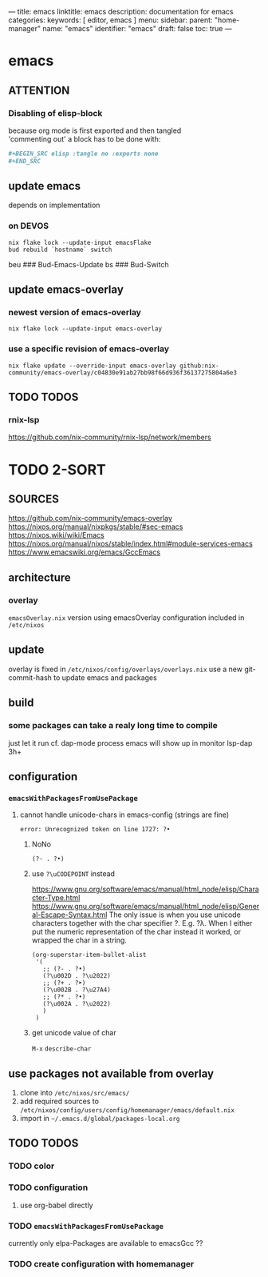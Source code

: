 ---
title: emacs
linktitle: emacs
description: documentation for emacs
categories:
keywords: [ editor, emacs ]
menu:
  sidebar:
    parent: "home-manager"
    name: "emacs"
    identifier: "emacs"
draft: false
toc: true
---
* emacs
** ATTENTION
*** Disabling of elisp-block
because org mode is first exported and then tangled \\
'commenting out' a block has to be done with:
#+BEGIN_SRC org
,#+BEGIN_SRC elisp :tangle no :exports none
,#+END_SRC
#+END_SRC
** update emacs
depends on implementation
*** on DEVOS
#+BEGIN_SRC shell
  nix flake lock --update-input emacsFlake
  bud rebuild `hostname` switch
#+END_SRC
#+BEGIN_EXAMPLE shell
  beu  ### Bud-Emacs-Update
  bs   ### Bud-Switch
#+END_EXAMPLE
** update emacs-overlay
*** newest version of emacs-overlay
#+BEGIN_SRC shell :results drawer
nix flake lock --update-input emacs-overlay
#+END_SRC
*** use a specific revision of emacs-overlay
#+BEGIN_SRC shell :results drawer
  nix flake update --override-input emacs-overlay github:nix-community/emacs-overlay/c04830e91ab27bb98f66d936f36137275804a6e3
#+END_SRC
** TODO TODOS
*** rnix-lsp
https://github.com/nix-community/rnix-lsp/network/members
* TODO 2-SORT
** SOURCES
   https://github.com/nix-community/emacs-overlay
   https://nixos.org/manual/nixpkgs/stable/#sec-emacs
   https://nixos.wiki/wiki/Emacs
   https://nixos.org/manual/nixos/stable/index.html#module-services-emacs
   https://www.emacswiki.org/emacs/GccEmacs
** architecture
*** overlay
=emacsOverlay.nix=
    version using emacsOverlay
    configuration included in =/etc/nixos=
** update
   overlay is fixed in =/etc/nixos/config/overlays/overlays.nix=
   use a new git-commit-hash to update emacs and packages
** build
*** some packages can take a realy long time to compile
just let it run
cf. dap-mode
process emacs will show up in monitor
lsp-dap 3h+
** configuration
*** ~emacsWithPackagesFromUsePackage~
**** cannot handle unicode-chars in emacs-config (strings are fine)
#+BEGIN_SRC shell
error: Unrecognized token on line 1727: ?•
#+END_SRC
***** NoNo
#+BEGIN_SRC elisp
       (?- . ?•)
#+END_SRC
***** use ~?\uCODEPOINT~ instead
https://www.gnu.org/software/emacs/manual/html_node/elisp/Character-Type.html
https://www.gnu.org/software/emacs/manual/html_node/elisp/General-Escape-Syntax.html
The only issue is when you use unicode characters together with the char specifier ?.
E.g. ?λ.
When I either put the numeric representation of the char instead it worked,
or wrapped the char in a string.
#+BEGIN_SRC elisp
  (org-superstar-item-bullet-alist
   '(
     ;; (?- . ?•)
     (?\u002D . ?\u2022)
     ;; (?+ . ?➤)
     (?\u002B . ?\u27A4)
     ;; (?* . ?•)
     (?\u002A . ?\u2022)
     )
   )
#+END_SRC
***** get unicode value of char
=M-x= ~describe-char~
** use packages not available from overlay
1. clone into =/etc/nixos/src/emacs/=
2. add required sources to =/etc/nixos/config/users/config/homemanager/emacs/default.nix=
3. import in =~/.emacs.d/global/packages-local.org=
** TODO TODOS
*** TODO color
*** TODO configuration
**** use org-babel directly
*** TODO ~emacsWithPackagesFromUsePackage~
currently only elpa-Packages are available to emacsGcc ??
*** TODO create configuration with homemanager
